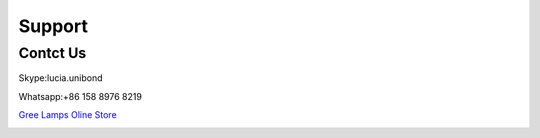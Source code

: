 Support 
===============

Contct Us
****************
Skype:lucia.unibond

Whatsapp:+86 158 8976 8219

.. image:: photo/20190326.jpg

`Gree Lamps Oline Store <https://cndiylf.aliexpress.com/store/1669096?spm=2114.12010615.pcShopHead_7694426.0>`_

.. image:: photo/20190326.jpg

